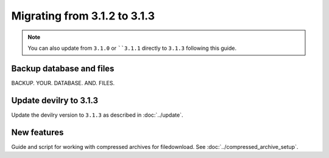 =============================
Migrating from 3.1.2 to 3.1.3
=============================

.. note::

    You can also update from ``3.1.0`` or ````3.1.1`` directly to ``3.1.3`` following this guide.


Backup database and files
#########################
BACKUP. YOUR. DATABASE. AND. FILES.


Update devilry to 3.1.3
#######################

Update the devilry version to ``3.1.3`` as described in :doc:`../update`.


New features
############

Guide and script for working with compressed archives for filedownload.
See :doc:`../compressed_archive_setup`.
